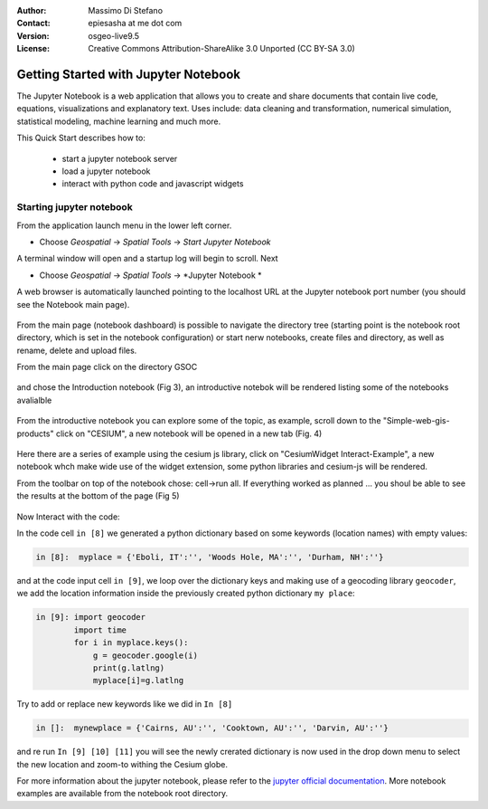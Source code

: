 :Author: Massimo Di Stefano
:Contact: epiesasha at me dot com
:Version: osgeo-live9.5
:License: Creative Commons Attribution-ShareAlike 3.0 Unported  (CC BY-SA 3.0)

.. image:: ../../images/project_logos/logo-jupyter.png
  :scale: 30 %
  :alt: project logo
  :align: center
  :target: http://jupyter.org/

********************************************************************************
Getting Started with Jupyter Notebook
********************************************************************************

The Jupyter Notebook is a web application that allows you to create and share documents that contain live code, equations, visualizations and explanatory text. Uses include: data cleaning and transformation, numerical simulation, statistical modeling, machine learning and much more.


This Quick Start describes how to:

  * start a jupyter notebook server
  * load a jupyter notebook
  * interact with python code and javascript widgets

Starting jupyter notebook
================================================================================

From the application launch menu in the lower left corner.
 
* Choose  *Geospatial* -> *Spatial Tools* -> *Start Jupyter Notebook*

  .. image:: ../../images/screenshots/1024x768/jupyter1-1.png
     :scale: 100 %
     :align: right
  
A terminal window will open and a startup log will begin to scroll.
Next

* Choose   *Geospatial* -> *Spatial Tools* -> *Jupyter Notebook * 


  .. image:: ../../images/screenshots/1024x768/jupyter1-2.png
     :scale: 60 %
     :align: right

A web browser is automatically launched pointing to the localhost URL at
the Jupyter notebook port number (you should see the Notebook main page).


  .. image:: ../../images/screenshots/1024x768/jupyter1-3.png
     :scale: 60 %
     :align: right
	 
	 
	
From the main page (notebook dashboard) is possible to navigate the directory tree (starting point is the notebook root directory, which is set in the notebook configuration) or start nerw notebooks, create files and directory, as well as rename, delete and upload files.

From the main page click on the directory GSOC

  .. image:: ../../images/screenshots/1024x768/jupyter2.png
     :scale: 60 %
     :align: right


and chose the Introduction notebook (Fig 3), an introductive notebok will be rendered listing some of the notebooks avalialble
 
  .. image:: ../../images/screenshots/1024x768/jupyter3.png
     :scale: 60 %
     :align: right


From the introductive notebook you can explore some of the topic, as example, scroll down to the "Simple-web-gis-products" click on "CESIUM", a new notebook will be opened in a new tab (Fig. 4)

  .. image:: ../../images/screenshots/1024x768/jupyter4.png
     :scale: 60 %
     :align: right

	 
	 
Here there are a series of example using the cesium js library, click on "CesiumWidget Interact-Example", a new notebook whch make wide use of the  widget extension, some python libraries and cesium-js will be rendered.

From the toolbar on top of the notebook chose: cell->run all. If everything worked as planned ... you shoul be able to see the results at the bottom of the page (Fig 5)

  .. image:: ../../images/screenshots/1024x768/jupyter5.png
     :scale: 60 %
     :align: right


Now Interact with the code:

In the code cell ``in [8]`` we generated a python dictionary based on some keywords (location names) with empty values:

.. code-block:: python

    in [8]:  myplace = {'Eboli, IT':'', 'Woods Hole, MA':'', 'Durham, NH':''}

and at the code input cell ``in [9]``, we loop over the dictionary keys and making use of a geocoding library ``geocoder``, we add the location information inside the previously created python dictionary ``my place``:


.. code-block:: python

    in [9]: import geocoder
            import time
            for i in myplace.keys():
                g = geocoder.google(i)
                print(g.latlng)
                myplace[i]=g.latlng

Try to add or replace new keywords like we did in ``In [8]``

.. code-block:: python

    in []:  mynewplace = {'Cairns, AU':'', 'Cooktown, AU':'', 'Darvin, AU':''}

and re run ``In [9] [10] [11]`` you will see the newly crerated dictionary is now used in the drop down menu to select the new location and zoom-to withing the Cesium globe.

For more information about the jupyter notebook, please refer to the `jupyter official documentation`_.
More notebook examples are available from the notebook root directory. 


.. _jupyter official documentation: http://jupyter.readthedocs.org/en/latest/index.html
